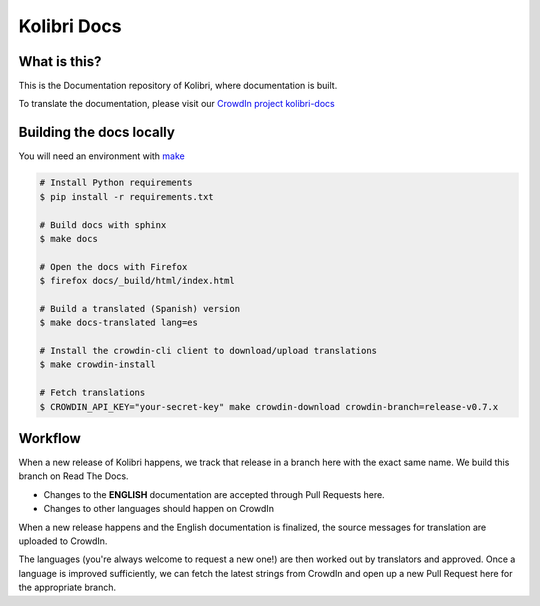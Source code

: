 
Kolibri Docs
============

.. image:: https://api.travis-ci.org/learningequality/kolibri-docs.svg?branch=develop
  :target: https://travis-ci.org/learningequality/kolibri-docs
.. image:: https://img.shields.io/badge/docs-user-ff69b4.svg
  :target: http://kolibri.readthedocs.org/en/latest/
.. image:: https://img.shields.io/badge/translate-crowdin-69ffb4.svg
  :target: http://crowdin.com/project/kolibri-docs/
.. image:: https://img.shields.io/badge/support-on%20discourse-blue.svg
  :target: https://community.learningequality.org/
.. image:: https://img.shields.io/badge/demo-online-green.svg
  :target: http://kolibridemo.learningequality.org/


What is this?
-------------

This is the Documentation repository of Kolibri, where documentation is built.

To translate the documentation, please visit our `CrowdIn project kolibri-docs <http://crowdin.com/project/kolibri-docs/>`__


Building the docs locally
-------------------------

You will need an environment with `make <https://en.wikipedia.org/wiki/Make_(software)>`__

.. code-block:: bash

  # Install Python requirements
  $ pip install -r requirements.txt

  # Build docs with sphinx
  $ make docs  

  # Open the docs with Firefox
  $ firefox docs/_build/html/index.html

  # Build a translated (Spanish) version
  $ make docs-translated lang=es

  # Install the crowdin-cli client to download/upload translations
  $ make crowdin-install

  # Fetch translations
  $ CROWDIN_API_KEY="your-secret-key" make crowdin-download crowdin-branch=release-v0.7.x


Workflow
--------

When a new release of Kolibri happens, we track that release in a branch here with the
exact same name. We build this branch on Read The Docs.

* Changes to the **ENGLISH** documentation are accepted through Pull Requests here.
* Changes to other languages should happen on CrowdIn

When a new release happens and the English documentation is finalized, the source messages
for translation are uploaded to CrowdIn.

The languages (you're always welcome to request a new one!) are then worked out by translators
and approved. Once a language is improved sufficiently, we can fetch the latest strings from
CrowdIn and open up a new Pull Request here for the appropriate branch.

